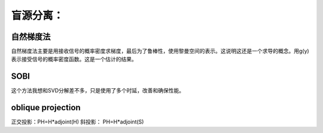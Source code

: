 盲源分离：
**********

自然梯度法
===============

自然梯度法主要是用接收信号的概率密度求梯度，最后为了鲁棒性，使用黎曼空间的表示。这说明这还是一个求导的概念。用g(y)表示接受信号的概率密度函数。这是一个估计的结果。

SOBI
=====

这个方法我想和SVD分解差不多，只是使用了多个时延，改善和确保性能。


oblique projection 
====================

正交投影：PH=H*adjoint(H)
斜投影：   PH=H*adjoint(S)




